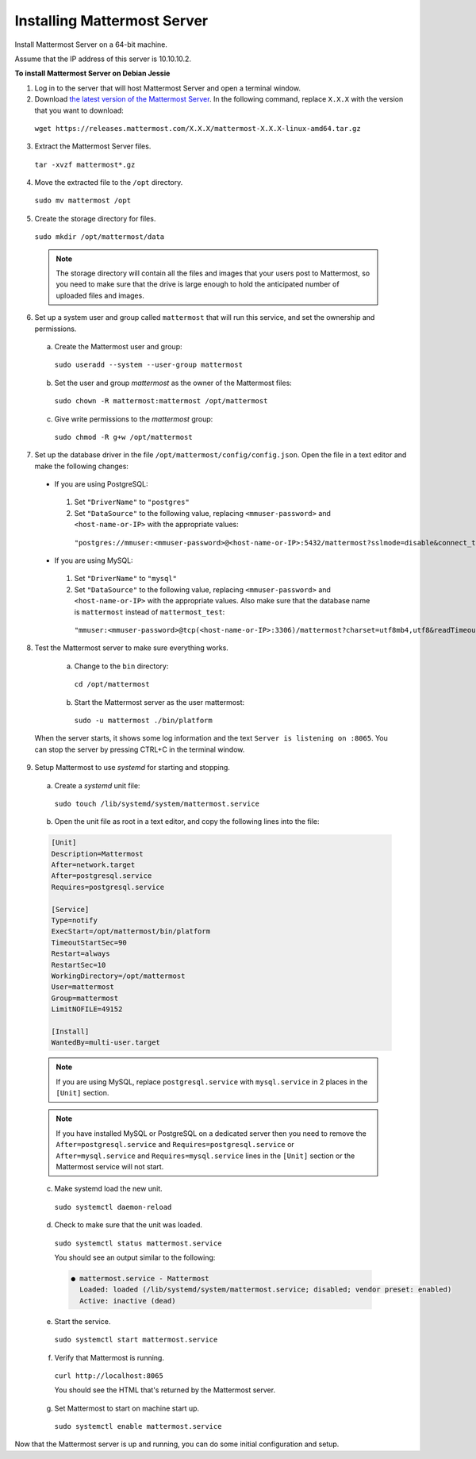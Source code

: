 .. _install-debian-88-mattermost:

Installing Mattermost Server
============================

Install Mattermost Server on a 64-bit machine.

Assume that the IP address of this server is 10.10.10.2.

**To install Mattermost Server on Debian Jessie**

1. Log in to the server that will host Mattermost Server and open a terminal window.

2. Download `the latest version of the Mattermost Server <https://about.mattermost.com/download/>`_. In the following command, replace ``X.X.X`` with the version that you want to download:

  ``wget https://releases.mattermost.com/X.X.X/mattermost-X.X.X-linux-amd64.tar.gz``

3. Extract the Mattermost Server files.

  ``tar -xvzf mattermost*.gz``

4. Move the extracted file to the ``/opt`` directory.

  ``sudo mv mattermost /opt``

5. Create the storage directory for files.

  ``sudo mkdir /opt/mattermost/data``

  .. note::
    The storage directory will contain all the files and images that your users post to Mattermost, so you need to make sure that the drive is large enough to hold the anticipated number of uploaded files and images.

6. Set up a system user and group called ``mattermost`` that will run this service, and set the ownership and permissions.

  a. Create the Mattermost user and group:
    ``sudo useradd --system --user-group mattermost``
  b. Set the user and group *mattermost* as the owner of the Mattermost files:
    ``sudo chown -R mattermost:mattermost /opt/mattermost``
  c. Give write permissions to the *mattermost* group:
    ``sudo chmod -R g+w /opt/mattermost``

7. Set up the database driver in the file ``/opt/mattermost/config/config.json``. Open the file in a text editor and make the following changes:

  -  If you are using PostgreSQL:
    1.  Set ``"DriverName"`` to ``"postgres"``
    2.  Set ``"DataSource"`` to the following value, replacing ``<mmuser-password>``  and ``<host-name-or-IP>`` with the appropriate values:
     ``"postgres://mmuser:<mmuser-password>@<host-name-or-IP>:5432/mattermost?sslmode=disable&connect_timeout=10",``.
  -  If you are using MySQL:
    1.  Set ``"DriverName"`` to ``"mysql"``
    2.  Set ``"DataSource"`` to the following value, replacing ``<mmuser-password>``  and ``<host-name-or-IP>`` with the appropriate values. Also make sure that the database name is ``mattermost`` instead of ``mattermost_test``:
      ``"mmuser:<mmuser-password>@tcp(<host-name-or-IP>:3306)/mattermost?charset=utf8mb4,utf8&readTimeout=30s&writeTimeout=30s"``

8. Test the Mattermost server to make sure everything works.

    a. Change to the ``bin`` directory:
      ``cd /opt/mattermost``
    b. Start the Mattermost server as the user mattermost:
      ``sudo -u mattermost ./bin/platform``

  When the server starts, it shows some log information and the text ``Server is listening on :8065``. You can stop the server by pressing CTRL+C in the terminal window.

9. Setup Mattermost to use *systemd* for starting and stopping.

  a. Create a *systemd* unit file:
    ``sudo touch /lib/systemd/system/mattermost.service``
  b. Open the unit file as root in a text editor, and copy the following lines into the file:

  .. code-block:: none

    [Unit]
    Description=Mattermost
    After=network.target
    After=postgresql.service
    Requires=postgresql.service

    [Service]
    Type=notify
    ExecStart=/opt/mattermost/bin/platform
    TimeoutStartSec=90
    Restart=always
    RestartSec=10
    WorkingDirectory=/opt/mattermost
    User=mattermost
    Group=mattermost
    LimitNOFILE=49152

    [Install]
    WantedBy=multi-user.target

  .. note::
    If you are using MySQL, replace ``postgresql.service`` with ``mysql.service`` in 2 places in the ``[Unit]`` section.
    
  .. note::
    If you have installed MySQL or PostgreSQL on a dedicated server then you need to remove the ``After=postgresql.service`` and ``Requires=postgresql.service`` or ``After=mysql.service`` and ``Requires=mysql.service`` lines in the ``[Unit]`` section or the Mattermost service will not start.

  c. Make systemd load the new unit.

    ``sudo systemctl daemon-reload``

  d. Check to make sure that the unit was loaded.

    ``sudo systemctl status mattermost.service``

    You should see an output similar to the following:

    .. code-block:: none

      ● mattermost.service - Mattermost
        Loaded: loaded (/lib/systemd/system/mattermost.service; disabled; vendor preset: enabled)
        Active: inactive (dead)

  e. Start the service.

    ``sudo systemctl start mattermost.service``

  f. Verify that Mattermost is running.

    ``curl http://localhost:8065``

    You should see the HTML that's returned by the Mattermost server.

  g. Set Mattermost to start on machine start up.

    ``sudo systemctl enable mattermost.service``

Now that the Mattermost server is up and running, you can do some initial configuration and setup.
